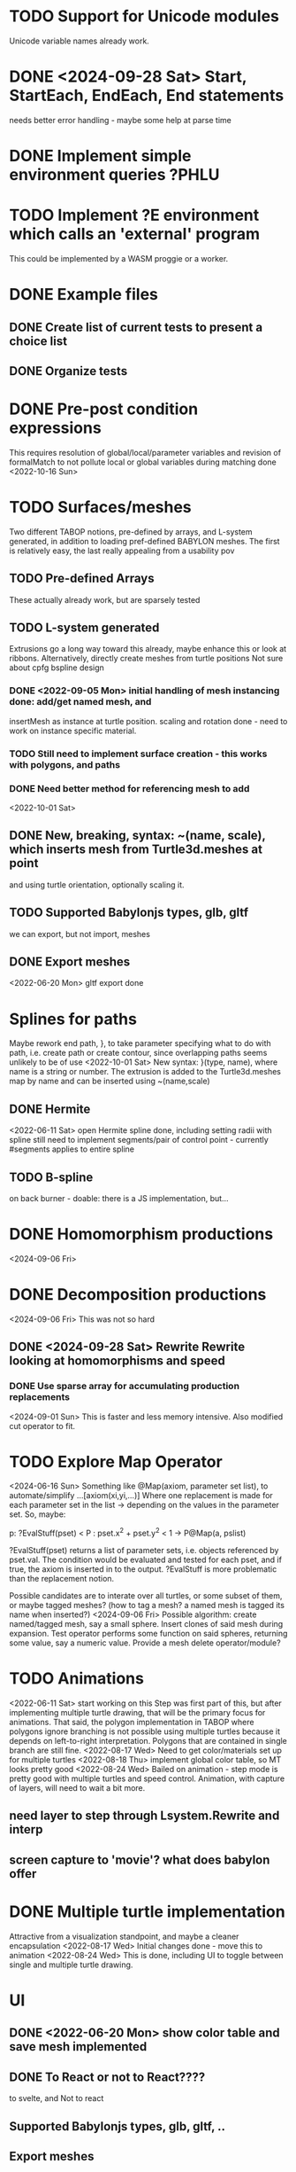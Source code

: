 * TODO Support for Unicode modules 
  Unicode variable names already work.
* DONE <2024-09-28 Sat> Start, StartEach, EndEach, End statements
  needs better error handling - maybe some help at parse time
* DONE Implement simple environment queries ?PHLU
* TODO Implement ?E environment which calls an 'external' program
  This could be implemented by a WASM proggie or a worker.
* DONE Example files
** DONE Create list of current tests to present a choice list
** DONE Organize tests
* DONE Pre-post condition expressions
This requires resolution of global/local/parameter variables and
revision of formalMatch to not pollute local or global variables
during matching
done <2022-10-16 Sun>
* TODO Surfaces/meshes
Two different TABOP notions, pre-defined by arrays, and L-system generated, 
in addition to loading pref-defined BABYLON meshes. The first is relatively
easy, the last really appealing from a usability pov
** TODO Pre-defined Arrays
  These actually already work, but are sparsely tested
** TODO L-system generated
Extrusions go a long way toward this already, maybe enhance this or look at ribbons.
Alternatively, directly create meshes from turtle positions
Not sure about cpfg bspline design
*** DONE <2022-09-05 Mon> initial handling of mesh instancing done: add/get named mesh, and 
insertMesh as instance at turtle position. scaling and rotation done - need to work on
instance specific material. 
*** TODO Still need to implement surface creation - this works with polygons, and paths
*** DONE Need better method for referencing mesh to add
<2022-10-01 Sat>  
** DONE New, breaking, syntax: ~(name, scale), which inserts mesh from Turtle3d.meshes at point 
  and using turtle orientation, optionally scaling it.
** TODO Supported Babylonjs types, glb, gltf
 we can export, but not import, meshes
** DONE Export meshes
<2022-06-20 Mon> gltf export done
* Splines for paths
  Maybe rework end path, }, to take parameter specifying 
  what to do with path, i.e. create path or create contour, 
  since overlapping paths seems unlikely to be of use
<2022-10-01 Sat>
  New syntax: }(type, name), where name is a string or number. The extrusion is
  added to the Turtle3d.meshes map by name and can be inserted using ~(name,scale)
** DONE Hermite
<2022-06-11 Sat> open Hermite spline done, including setting radii with spline
  still need to implement segments/pair of control point - currently #segments
  applies to entire spline
** TODO B-spline
  on back burner - doable: there is a JS implementation, but...
* DONE Homomorphism productions
  <2024-09-06 Fri>
* DONE Decomposition productions
  <2024-09-06 Fri>
  This was not so hard
** DONE <2024-09-28 Sat> Rewrite Rewrite looking at homomorphisms and speed
*** DONE Use sparse array for accumulating production replacements
   <2024-09-01 Sun> This is faster and less memory intensive. Also modified cut operator to fit.
* TODO Explore Map Operator
<2024-06-16 Sun>
Something like @Map(axiom, parameter set list), to automate/simplify
   ...[axiom(xi,yi,...)]
Where one replacement is made for each parameter set in the list -> depending on the values
in the parameter set. So, maybe:

p: ?EvalStuff(pset) < P : pset.x^2 + pset.y^2 < 1 -> P@Map(a, pslist)

?EvalStuff(pset) returns a list of parameter sets, i.e. objects referenced by pset.val.
The condition would be evaluated and tested for each pset, and if true, the axiom is 
inserted in to the output. ?EvalStuff is more problematic than the replacement notion.

Possible candidates are to interate over all turtles, or some subset of them, or maybe tagged
meshes? (how to tag a mesh? a named mesh is tagged its name when inserted?)
<2024-09-06 Fri> Possible algorithm: create named/tagged mesh, say a small sphere.
Insert clones of said mesh during expansion. Test operator performs some function on said
spheres, returning some value, say a numeric value. Provide a mesh delete operator/module?


* TODO Animations
<2022-06-11 Sat> start working on this
 Step was first part of this, but after implementing multiple turtle drawing, that will be the
 primary focus for animations. That said, the polygon implementation in TABOP where polygons
 ignore branching is not possible using multiple turtles because it depends on left-to-right
 interpretation. Polygons that are contained in single branch are still fine.
 <2022-08-17 Wed> Need to get color/materials set up for multiple turtles
<2022-08-18 Thu> implement global color table, so MT looks pretty good
<2022-08-24 Wed> Bailed on animation - step mode is pretty good with multiple turtles and 
speed control. Animation, with capture of layers, will need to wait a bit more.
** need layer to step through Lsystem.Rewrite and interp
** screen capture to 'movie'? what does babylon offer
* DONE Multiple turtle implementation
Attractive from a visualization standpoint, and maybe a cleaner encapsulation
<2022-08-17 Wed> Initial changes done - move this to animation
<2022-08-24 Wed> This is done, including UI to toggle between single and multiple turtle drawing.
* UI
** DONE <2022-06-20 Mon> show color table and save mesh implemented
** DONE To React or not to React????
to svelte, and Not to react
** Supported Babylonjs types, glb, gltf, ..
** Export meshes
<2022-06-20 Mon> gltf export done
* Bugs
** DONE extrusion orientation of straight paths
 <2022-05-21 Sat> The orientation is fixed, i think, but something is broken with lighting
<2022-06-11 Sat>  ok, fixed now using added adjustFrame parameter to ExtrudeShapeXXX
** DONE reference to string parameters in productions is broken
<2022-10-31 Mon> all strings now normalized to "xxx"
